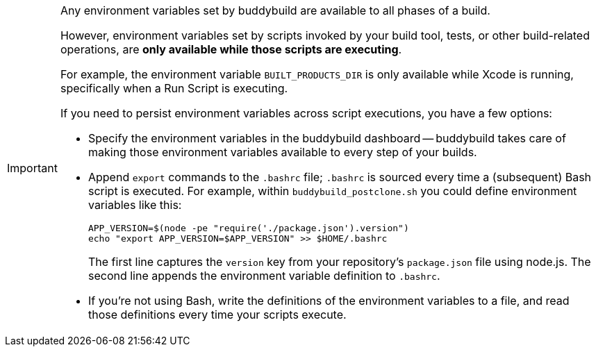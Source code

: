 [IMPORTANT]
===========
Any environment variables set by buddybuild are available to all phases
of a build.

However, environment variables set by scripts invoked by your build
tool, tests, or other build-related operations, are **only available
while those scripts are executing**.

For example, the environment variable `BUILT_PRODUCTS_DIR` is only
available while Xcode is running, specifically when a Run Script is
executing.

If you need to persist environment variables across script executions,
you have a few options:

- Specify the environment variables in the buddybuild dashboard --
  buddybuild takes care of making those environment variables available
  to every step of your builds.

- Append `export` commands to the `.bashrc` file; `.bashrc` is sourced
  every time a (subsequent) Bash script is executed. For example, within
  `buddybuild_postclone.sh` you could define environment variables like
  this:
+
[source,bash]
----
APP_VERSION=$(node -pe "require('./package.json').version")
echo "export APP_VERSION=$APP_VERSION" >> $HOME/.bashrc
----
+
The first line captures the `version` key from your repository's
`package.json` file using node.js. The second line appends the
environment variable definition to `.bashrc`.

- If you're not using Bash, write the definitions of the environment
  variables to a file, and read those definitions every time your
  scripts execute.
===========
